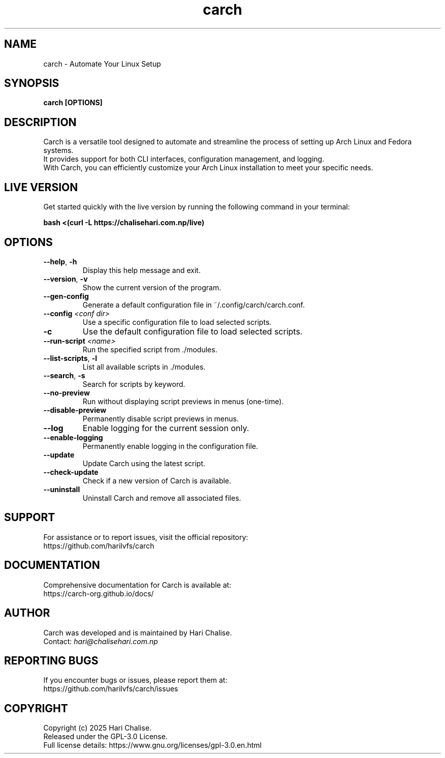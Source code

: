 .\" Manpage for Carch
.TH "carch" "1" "April 2025" "Carch 4.2.6" "Carch Manual"

.SH NAME
carch \- Automate Your Linux Setup

.SH SYNOPSIS
\fBcarch [OPTIONS]\fR

.SH DESCRIPTION
Carch is a versatile tool designed to automate and streamline the process of setting up Arch Linux and Fedora systems. 
.br
It provides support for both CLI interfaces, configuration management, and logging. 
.br
With Carch, you can efficiently customize your Arch Linux installation to meet your specific needs.

.SH LIVE VERSION
Get started quickly with the live version by running the following command in your terminal:
.PP
\fBbash <(curl -L https://chalisehari.com.np/live)\fR

.SH OPTIONS
.TP
\fB\-\-help\fR, \fB\-h\fR
Display this help message and exit.

.TP
\fB\-\-version\fR, \fB\-v\fR
Show the current version of the program.

.TP
\fB\-\-gen\-config\fR
Generate a default configuration file in ~/.config/carch/carch.conf.

.TP
\fB\-\-config\fR \fI<conf dir>\fR
Use a specific configuration file to load selected scripts.

.TP
\fB\-c\fR
Use the default configuration file to load selected scripts.

.TP
\fB\-\-run\-script\fR \fI<name>\fR
Run the specified script from ./modules.

.TP
\fB\-\-list\-scripts\fR, \fB\-l\fR
List all available scripts in ./modules.

.TP
\fB\-\-search\fR, \fB\-s\fR
Search for scripts by keyword.

.TP
\fB\-\-no\-preview\fR
Run without displaying script previews in menus (one-time).

.TP
\fB\-\-disable\-preview\fR
Permanently disable script previews in menus.

.TP
\fB\-\-log\fR
Enable logging for the current session only.

.TP
\fB\-\-enable\-logging\fR
Permanently enable logging in the configuration file.

.TP
\fB\-\-update\fR
Update Carch using the latest script.

.TP
\fB\-\-check\-update\fR
Check if a new version of Carch is available.

.TP
\fB\-\-uninstall\fR
Uninstall Carch and remove all associated files.

.SH SUPPORT
For assistance or to report issues, visit the official repository:
.br
https://github.com/harilvfs/carch

.SH DOCUMENTATION
Comprehensive documentation for Carch is available at:
.br
https://carch-org.github.io/docs/

.SH AUTHOR
Carch was developed and is maintained by Hari Chalise.
.br
Contact: \fIhari@chalisehari.com.np\fR

.SH REPORTING BUGS
If you encounter bugs or issues, please report them at:
.br
https://github.com/harilvfs/carch/issues

.SH COPYRIGHT
Copyright (c) 2025 Hari Chalise.
.br
Released under the GPL-3.0 License.
.br
Full license details: https://www.gnu.org/licenses/gpl-3.0.en.html

